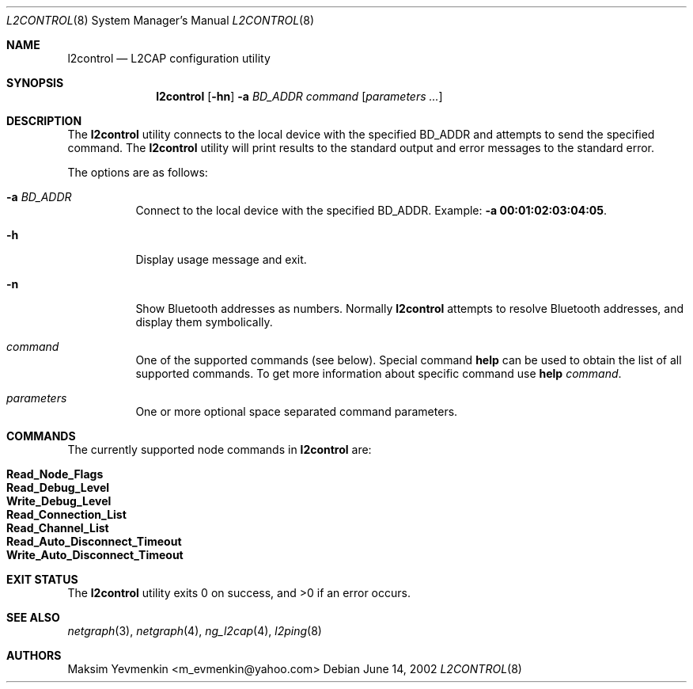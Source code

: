 .\" Copyright (c) 2001-2002 Maksim Yevmenkin <m_evmenkin@yahoo.com>
.\" All rights reserved.
.\"
.\" Redistribution and use in source and binary forms, with or without
.\" modification, are permitted provided that the following conditions
.\" are met:
.\" 1. Redistributions of source code must retain the above copyright
.\"    notice, this list of conditions and the following disclaimer.
.\" 2. Redistributions in binary form must reproduce the above copyright
.\"    notice, this list of conditions and the following disclaimer in the
.\"    documentation and/or other materials provided with the distribution.
.\"
.\" THIS SOFTWARE IS PROVIDED BY THE AUTHOR AND CONTRIBUTORS ``AS IS'' AND
.\" ANY EXPRESS OR IMPLIED WARRANTIES, INCLUDING, BUT NOT LIMITED TO, THE
.\" IMPLIED WARRANTIES OF MERCHANTABILITY AND FITNESS FOR A PARTICULAR PURPOSE
.\" ARE DISCLAIMED. IN NO EVENT SHALL THE AUTHOR OR CONTRIBUTORS BE LIABLE
.\" FOR ANY DIRECT, INDIRECT, INCIDENTAL, SPECIAL, EXEMPLARY, OR CONSEQUENTIAL
.\" DAMAGES (INCLUDING, BUT NOT LIMITED TO, PROCUREMENT OF SUBSTITUTE GOODS
.\" OR SERVICES; LOSS OF USE, DATA, OR PROFITS; OR BUSINESS INTERRUPTION)
.\" HOWEVER CAUSED AND ON ANY THEORY OF LIABILITY, WHETHER IN CONTRACT, STRICT
.\" LIABILITY, OR TORT (INCLUDING NEGLIGENCE OR OTHERWISE) ARISING IN ANY WAY
.\" OUT OF THE USE OF THIS SOFTWARE, EVEN IF ADVISED OF THE POSSIBILITY OF
.\" SUCH DAMAGE.
.\"
.\" $Id: l2control.8,v 1.5 2003/05/21 00:53:00 max Exp $
.\" $FreeBSD: src/usr.sbin/bluetooth/l2control/l2control.8,v 1.6.20.1 2009/04/15 03:14:26 kensmith Exp $
.\"
.Dd June 14, 2002
.Dt L2CONTROL 8
.Os
.Sh NAME
.Nm l2control
.Nd L2CAP configuration utility
.Sh SYNOPSIS
.Nm
.Op Fl hn
.Fl a Ar BD_ADDR
.Ar command
.Op Ar parameters ...
.Sh DESCRIPTION
The
.Nm
utility connects to the local device with the specified BD_ADDR and attempts
to send the specified command.
The
.Nm
utility will print results to the standard output and error messages to
the standard error.
.Pp
The options are as follows:
.Bl -tag -width indent
.It Fl a Ar BD_ADDR
Connect to the local device with the specified BD_ADDR.
Example:
.Fl a Li 00:01:02:03:04:05 .
.It Fl h
Display usage message and exit.
.It Fl n
Show Bluetooth addresses as numbers.
Normally
.Nm
attempts to resolve Bluetooth addresses, and display them symbolically.
.It Ar command
One of the supported commands (see below).
Special command
.Cm help
can be used to obtain the list of all supported commands.
To get more information about specific command use
.Cm help Ar command .
.It Ar parameters
One or more optional space separated command parameters.
.El
.Sh COMMANDS
The currently supported node commands in
.Nm
are:
.Pp
.Bl -tag -offset indent -compact
.It Cm Read_Node_Flags
.It Cm Read_Debug_Level
.It Cm Write_Debug_Level
.It Cm Read_Connection_List
.It Cm Read_Channel_List
.It Cm Read_Auto_Disconnect_Timeout
.It Cm Write_Auto_Disconnect_Timeout
.El
.Sh EXIT STATUS
.Ex -std
.Sh SEE ALSO
.Xr netgraph 3 ,
.Xr netgraph 4 ,
.Xr ng_l2cap 4 ,
.Xr l2ping 8
.Sh AUTHORS
.An Maksim Yevmenkin Aq m_evmenkin@yahoo.com
